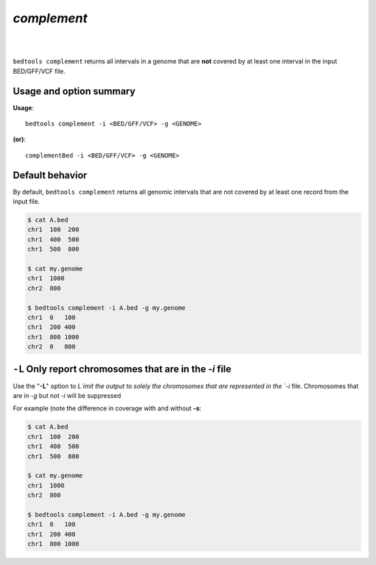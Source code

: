 .. _complement:

###############
*complement*
###############

|

.. image:: ../images/tool-glyphs/complement-glyph.png 
    :width: 600pt 

|


``bedtools complement`` returns all intervals in a genome that are **not**
covered by at least one interval in the input BED/GFF/VCF file.

    
.. seealso::

    :doc:`../tools/merge`
    

==========================================================================
Usage and option summary
==========================================================================
**Usage**:
::

  bedtools complement -i <BED/GFF/VCF> -g <GENOME>

**(or)**:
::

  complementBed -i <BED/GFF/VCF> -g <GENOME>


==========================================================================
Default behavior
==========================================================================
By default, ``bedtools complement`` returns all genomic intervals that are not
covered by at least one record from the input file.

.. code-block:: bash

  $ cat A.bed
  chr1  100  200
  chr1  400  500
  chr1  500  800

  $ cat my.genome
  chr1  1000
  chr2  800
  
  $ bedtools complement -i A.bed -g my.genome
  chr1  0   100
  chr1  200 400
  chr1  800 1000
  chr2  0   800

==========================================================================
``-L`` Only report chromosomes that are in the `-i` file
==========================================================================
Use the "**-L**" option to `L`imit the output to solely the chromosomes
that are represented in the `-i` file. Chromosomes that are in `-g` but
not `-i` will be suppressed

For example (note the difference in coverage with and without **-s**:

.. code-block:: bash

  $ cat A.bed
  chr1  100  200
  chr1  400  500
  chr1  500  800

  $ cat my.genome
  chr1  1000
  chr2  800
  
  $ bedtools complement -i A.bed -g my.genome
  chr1  0   100
  chr1  200 400
  chr1  800 1000



